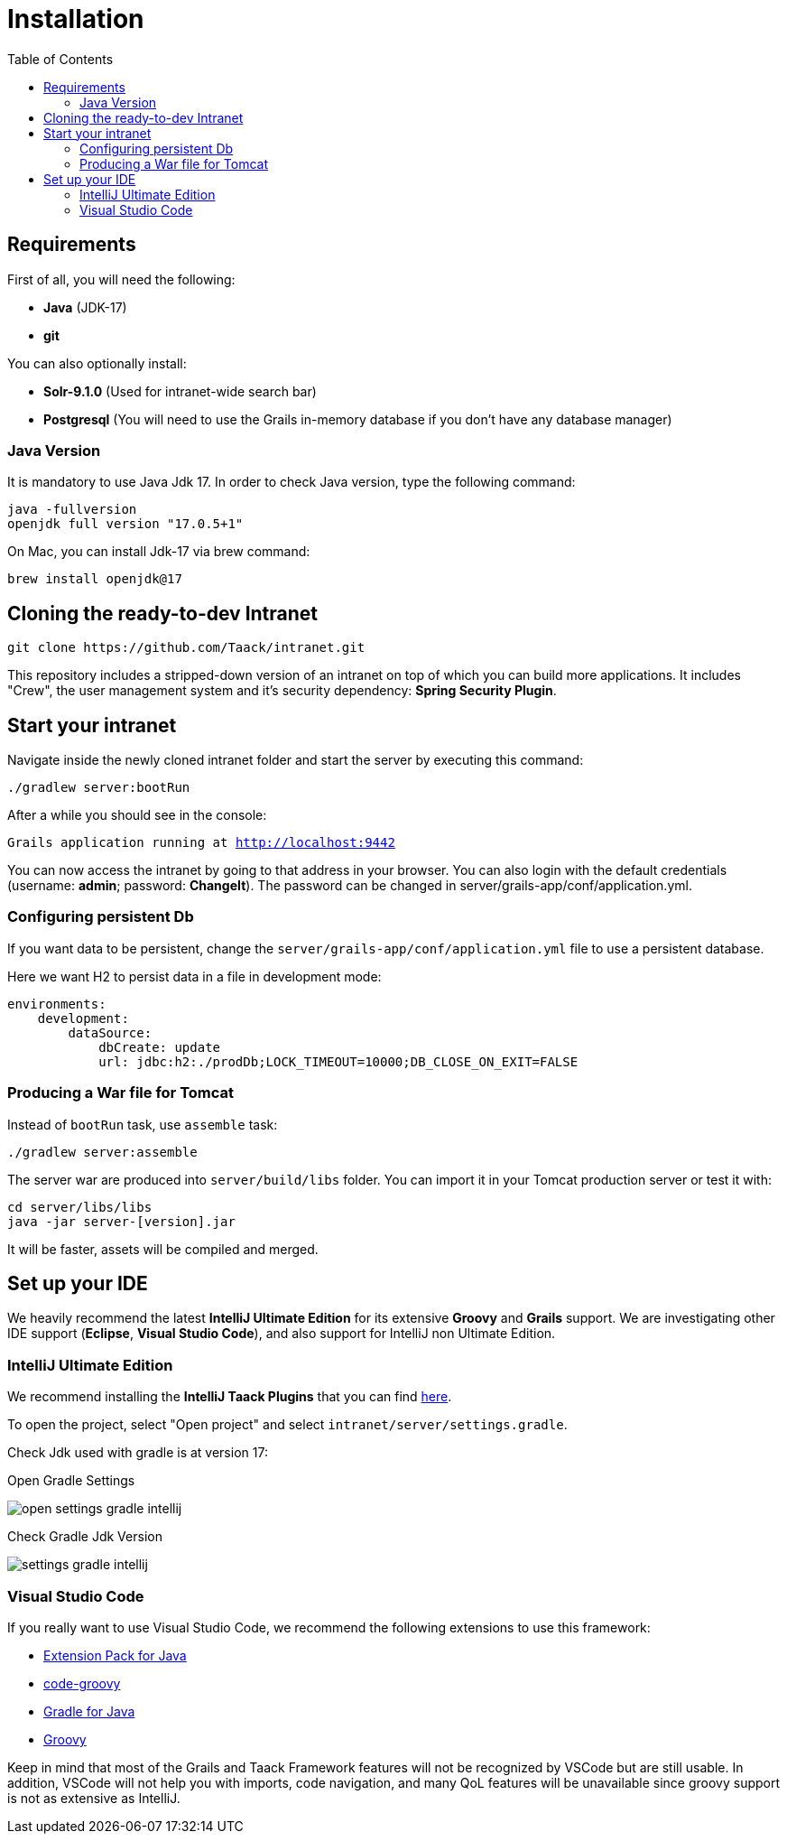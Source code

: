 = Installation
:doctype: book
:taack-category: 1
:toc:

== Requirements

First of all, you will need the following:

* *Java* (JDK-17)
* *git*

You can also optionally install:

* *Solr-9.1.0* (Used for intranet-wide search bar)
* *Postgresql* (You will need to use the Grails in-memory database if you don't have any database manager)

=== Java Version

It is mandatory to use Java Jdk 17. In order to check Java version, type the following command:

[sh]
----
java -fullversion
openjdk full version "17.0.5+1"
----

On Mac, you can install Jdk-17 via brew command:

[sh]
----
brew install openjdk@17
----

== Cloning the ready-to-dev Intranet

[,bash]
----
git clone https://github.com/Taack/intranet.git
----

This repository includes a stripped-down version of an intranet on top of which you can build more applications. It includes "Crew", the user management system and it's security dependency: *Spring Security Plugin*.

== Start your intranet

Navigate inside the newly cloned intranet folder and start the server by executing this command:

[,bash]
----
./gradlew server:bootRun
----

After a while you should see in the console:

`Grails application running at http://localhost:9442`


You can now access the intranet by going to that address in your browser. You can also login with the default credentials (username: *admin*; password: *ChangeIt*). The password can be changed in server/grails-app/conf/application.yml.

=== Configuring persistent Db

If you want data to be persistent, change the `server/grails-app/conf/application.yml` file to use a persistent database.

Here we want H2 to persist data in a file in development mode:

[source,yaml]
----
environments:
    development:
        dataSource:
            dbCreate: update
            url: jdbc:h2:./prodDb;LOCK_TIMEOUT=10000;DB_CLOSE_ON_EXIT=FALSE
----

=== Producing a War file for Tomcat

Instead of `bootRun` task, use `assemble` task:

[source,bash]
----
./gradlew server:assemble
----

The server war are produced into `server/build/libs` folder. You can import it in your Tomcat production server or test it with:

[source,bash]
----
cd server/libs/libs
java -jar server-[version].jar
----

It will be faster, assets will be compiled and merged.

== Set up your IDE

We heavily recommend the latest *IntelliJ Ultimate Edition* for its extensive *Groovy* and *Grails* support. We are investigating other IDE support (*Eclipse*, *Visual Studio Code*), and also support for IntelliJ non Ultimate Edition.

=== IntelliJ Ultimate Edition

We recommend installing the *IntelliJ Taack Plugins* that you can find https://github.com/Taack/infra/releases/tag/v0.1[here].

To open the project, select "Open project" and select `intranet/server/settings.gradle`.

Check Jdk used with gradle is at version 17:

.Open Gradle Settings
image:open-settings-gradle-intellij.webp[]

.Check Gradle Jdk Version
image:settings-gradle-intellij.webp[]


=== Visual Studio Code

If you really want to use Visual Studio Code, we recommend the following extensions to use this framework:

* https://marketplace.visualstudio.com/items?itemName=vscjava.vscode-java-pack[Extension Pack for Java]
* https://marketplace.visualstudio.com/items?itemName=marlon407.code-groovy[code-groovy]
* https://marketplace.visualstudio.com/items?itemName=vscjava.vscode-gradle[Gradle for Java]
* https://marketplace.visualstudio.com/items?itemName=MellowMarshmallow.groovy[Groovy]

Keep in mind that most of the Grails and Taack Framework features will not be recognized by VSCode but are still usable. In addition, VSCode will not help you with imports, code navigation, and many QoL features will be unavailable since groovy support is not as extensive as IntelliJ.
